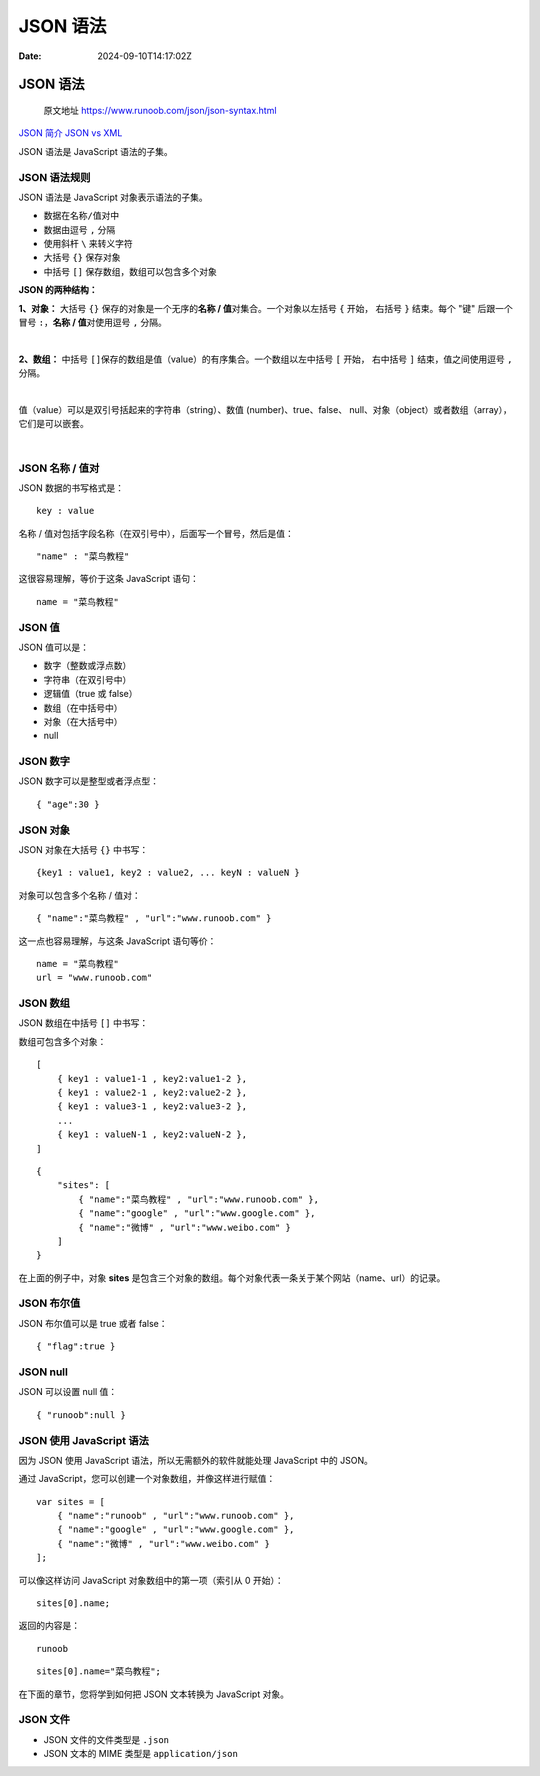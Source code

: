 =========
JSON 语法
=========

:Date: 2024-09-10T14:17:02Z

JSON 语法
=========

   原文地址 https://www.runoob.com/json/json-syntax.html

`JSON 简介 <https://www.runoob.com/json/json-intro.html>`__ `JSON vs
XML <https://www.runoob.com/json/json-vs-xml.html>`__

JSON 语法是 JavaScript 语法的子集。

JSON 语法规则
-------------

JSON 语法是 JavaScript 对象表示语法的子集。

-  数据在\ ``名称/值``\ ​对中
-  数据由逗号 ``,``\ ​ 分隔
-  使用斜杆 ``\``\ ​ 来转义字符
-  大括号 ``{}``\ ​ 保存对象
-  中括号 ``[]``\ ​ 保存数组，数组可以包含多个对象

**JSON 的两种结构：**

**1、对象：** 大括号 ``{}``\ ​ 保存的对象是一个无序的\ **名称 /
值**\ 对集合。一个对象以左括号 ``{``\ ​ 开始， 右括号 ``}``\ ​ 结束。每个
"键" 后跟一个冒号 ``:``\ ​，\ **名称 / 值**\ 对使用逗号 ``,``\ ​ 分隔。

​\ |image1|\ ​

**2、数组：** 中括号 ``[]``\ ​
保存的数组是值（value）的有序集合。一个数组以左中括号 ``[``\ ​ 开始，
右中括号 ``]``\ ​ 结束，值之间使用逗号 ``,``\ ​ 分隔。

​\ |image2|\ ​

值（value）可以是双引号括起来的字符串（string）、数值
(number)、true、false、
null、对象（object）或者数组（array），它们是可以嵌套。

​\ |image3|\ ​

.. _json-名称--值对:

JSON 名称 / 值对
----------------

JSON 数据的书写格式是：

::

   key : value

名称 / 值对包括字段名称（在双引号中），后面写一个冒号，然后是值：

::

   "name" : "菜鸟教程"

这很容易理解，等价于这条 JavaScript 语句：

::

   name = "菜鸟教程"

JSON 值
-------

JSON 值可以是：

-  数字（整数或浮点数）
-  字符串（在双引号中）
-  逻辑值（true 或 false）
-  数组（在中括号中）
-  对象（在大括号中）
-  null

JSON 数字
---------

JSON 数字可以是整型或者浮点型：

::

   { "age":30 }

JSON 对象
---------

JSON 对象在大括号 ``{}``\ ​ 中书写：

::

   {key1 : value1, key2 : value2, ... keyN : valueN }

对象可以包含多个名称 / 值对：

::

   { "name":"菜鸟教程" , "url":"www.runoob.com" }

这一点也容易理解，与这条 JavaScript 语句等价：

::

   name = "菜鸟教程"
   url = "www.runoob.com"

JSON 数组
---------

JSON 数组在中括号 ``[]``\ ​ 中书写：

数组可包含多个对象：

::

   [
       { key1 : value1-1 , key2:value1-2 }, 
       { key1 : value2-1 , key2:value2-2 }, 
       { key1 : value3-1 , key2:value3-2 }, 
       ...
       { key1 : valueN-1 , key2:valueN-2 }, 
   ]

::

   {
       "sites": [
           { "name":"菜鸟教程" , "url":"www.runoob.com" }, 
           { "name":"google" , "url":"www.google.com" }, 
           { "name":"微博" , "url":"www.weibo.com" }
       ]
   }

在上面的例子中，对象 **sites**
是包含三个对象的数组。每个对象代表一条关于某个网站（name、url）的记录。

JSON 布尔值
-----------

JSON 布尔值可以是 true 或者 false：

::

   { "flag":true }

JSON null
---------

JSON 可以设置 null 值：

::

   { "runoob":null }

JSON 使用 JavaScript 语法
-------------------------

因为 JSON 使用 JavaScript 语法，所以无需额外的软件就能处理 JavaScript
中的 JSON。

通过 JavaScript，您可以创建一个对象数组，并像这样进行赋值：

::

   var sites = [
       { "name":"runoob" , "url":"www.runoob.com" }, 
       { "name":"google" , "url":"www.google.com" }, 
       { "name":"微博" , "url":"www.weibo.com" }
   ];

可以像这样访问 JavaScript 对象数组中的第一项（索引从 0 开始）：

::

   sites[0].name;

返回的内容是：

::

   runoob

::

   sites[0].name="菜鸟教程";

在下面的章节，您将学到如何把 JSON 文本转换为 JavaScript 对象。

JSON 文件
---------

-  JSON 文件的文件类型是 ``.json``\ ​
-  JSON 文本的 MIME 类型是 ``application/json``\ ​

.. |image1| image:: assets/1725949022598-20240910141702-yv5fqn6.png
.. |image2| image:: assets/1725949022625-20240910141702-ohq1qtl.png
.. |image3| image:: assets/1725949022646-20240910141702-egtpr6f.png
